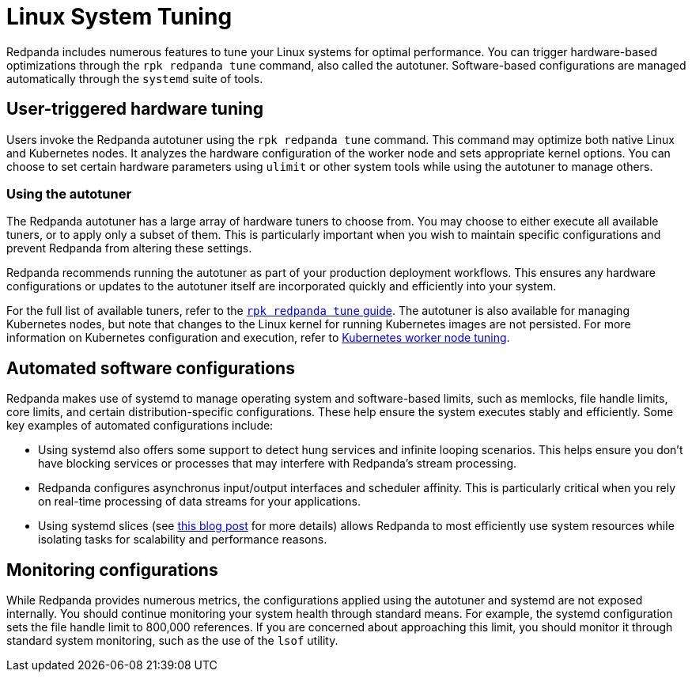 = Linux System Tuning
:description: Learn how Redpanda applies automatic tunic to your Linux system.

Redpanda includes numerous features to tune your Linux systems for optimal performance. You can trigger hardware-based optimizations through the `rpk redpanda tune` command, also called the autotuner. Software-based configurations are managed automatically through the `systemd` suite of tools.

== User-triggered hardware tuning

Users invoke the Redpanda autotuner using the `rpk redpanda tune` command. This command may optimize both native Linux and Kubernetes nodes. It analyzes the hardware configuration of the worker node and sets appropriate kernel options. You can choose to set certain hardware parameters using `ulimit` or other system tools while using the autotuner to manage others.

=== Using the autotuner

The Redpanda autotuner has a large array of hardware tuners to choose from. You may choose to either execute all available tuners, or to apply only a subset of them. This is particularly important when you wish to maintain specific configurations and prevent Redpanda from altering these settings.

Redpanda recommends running the autotuner as part of your production deployment workflows. This ensures any hardware configurations or updates to the autotuner itself are incorporated quickly and efficiently into your system.

For the full list of available tuners, refer to the xref:reference:rpk/rpk-redpanda/rpk-redpanda-tune.adoc[`rpk redpanda tune` guide]. The autotuner is also available for managing Kubernetes nodes, but note that changes to the Linux kernel for running Kubernetes images are not persisted. For more information on Kubernetes configuration and execution, refer to xref:deploy:deployment-option/self-hosted/kubernetes/k-tune-workers.adoc[Kubernetes worker node tuning].

== Automated software configurations

Redpanda makes use of systemd to manage operating system and software-based limits, such as memlocks, file handle limits, core limits, and certain distribution-specific configurations. These help ensure the system executes stably and efficiently. Some key examples of automated configurations include:

* Using systemd also offers some support to detect hung services and infinite looping scenarios. This helps ensure you don't have blocking services or processes that may interfere with Redpanda's stream processing.
* Redpanda configures asynchronus input/output interfaces and scheduler affinity. This is particularly critical when you rely on real-time processing of data streams for your applications.
* Using systemd slices (see https://www.scylladb.com/2019/09/25/isolating-workloads-with-systemd-slices/[this blog post] for more details) allows Redpanda to most efficiently use system resources while isolating tasks for scalability and performance reasons.

== Monitoring configurations

While Redpanda provides numerous metrics, the configurations applied using the autotuner and systemd are not exposed internally. You should continue monitoring your system health through standard means. For example, the systemd configuration sets the file handle limit to 800,000 references. If you are concerned about approaching this limit, you should monitor it through standard system monitoring, such as the use of the `lsof` utility.